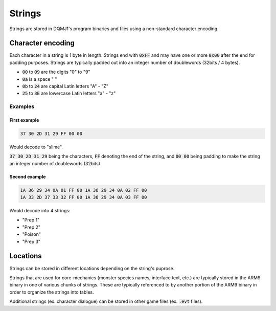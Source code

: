 =======
Strings
=======
Strings are stored in DQMJ1's program binaries and files using a non-standard character encoding.

******************
Character encoding
******************
Each character in a string is 1 byte in length. Strings end with :code:`0xFF` and may have one or more :code:`0x00` after the end for padding purposes. Strings are typically padded out into an integer number of doublewords (32bits / 4 bytes).

* :code:`00` to :code:`09` are the digits "0" to "9"
* :code:`0a` is a space " "
* :code:`0b` to :code:`24` are capital Latin letters "A" - "Z"
* :code:`25` to :code:`3E` are lowercase Latin letters "a" - "z"

.. todo::

    Add link to a page with a table showing all of the character mappings.

.. todo::

    Can strings start with the character "0"? If so how would that "0" be differentiated from padding?

Examples
========

First example
-------------

.. code-block::

    37 30 2D 31 29 FF 00 00

Would decode to "slime".

:code:`37 30 2D 31 29` being the characters, :code:`FF` denoting the end of the string, and :code:`00 00` being padding to make the string an integer number of doublewords (32bits).

Second example
--------------

.. code-block::

    1A 36 29 34 0A 01 FF 00 1A 36 29 34 0A 02 FF 00
    1A 33 2D 37 33 32 FF 00 1A 36 29 34 0A 03 FF 00

Would decode into 4 strings:

* "Prep 1"
* "Prep 2"
* "Poison"
* "Prep 3"

*********
Locations
*********
Strings can be stored in different locations depending on the string's puprose.

Strings that are used for core-mechanics (monster species names, interface text, etc.) are typically stored in the ARM9 binary in one of various chunks of strings. These are typically referenced to by another portion of the ARM9 binary in order to organize the strings into tables.

Additional strings (ex. character dialogue) can be stored in other game files (ex. :code:`.evt` files).